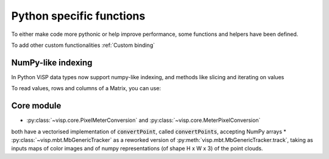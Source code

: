 Python specific functions
==============================

To either make code more pythonic or help improve performance, some functions and helpers have been defined.

To add other custom functionalities :ref:`Custom binding`

NumPy-like indexing
---------------------

In Python ViSP data types now support numpy-like indexing, and methods like slicing and iterating on values

To read values, rows and columns of a Matrix, you can use:

.. testcode::

  from visp.core import Matrix

  m = Matrix(2, 3, 1.0)
  print(m[0, 0])
  print(m[0]) # First row
  print(m[:, 0]) # First column


.. testoutput::

  1.0
  [1. 1. 1.]
  [1. 1.]




Core module
----------------------

* :py:class:`~visp.core.PixelMeterConversion` and :py:class:`~visp.core.MeterPixelConversion`
both have a vectorised implementation of :code:`convertPoint`, called :code:`convertPoints`, accepting NumPy arrays
* :py:class:`~visp.mbt.MbGenericTracker` as a reworked version of :py:meth:`visp.mbt.MbGenericTracker.track`, taking as inputs
maps of color images and of numpy representations (of shape H x W x 3) of the point clouds.
